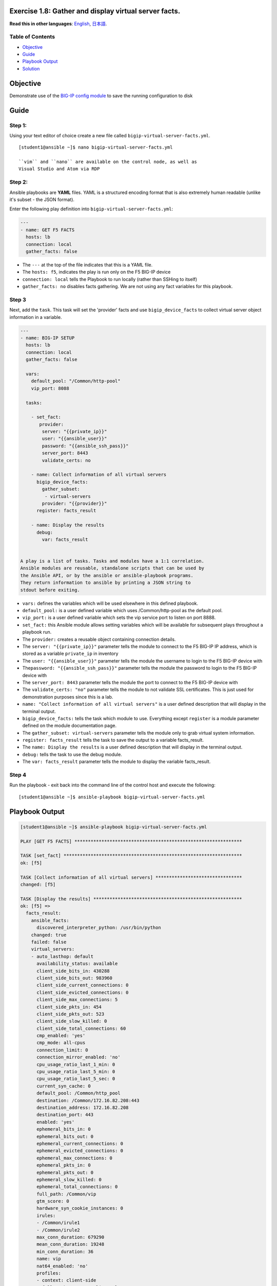 Exercise 1.8: Gather and display virtual server facts.
======================================================

**Read this in other languages**: |uk| `English <README.md>`__, |japan|
`日本語 <README.ja.md>`__.

Table of Contents
-----------------

-  `Objective <#objective>`__
-  `Guide <#guide>`__
-  `Playbook Output <#playbook-output>`__
-  `Solution <#solution>`__

Objective
=========

Demonstrate use of the `BIG-IP config
module <https://docs.ansible.com/ansible/latest/modules/bigip_device_facts.html>`__
to save the running configuration to disk

Guide
=====

Step 1:
-------

Using your text editor of choice create a new file called
``bigip-virtual-server-facts.yml``.

::

    [student1@ansible ~]$ nano bigip-virtual-server-facts.yml

    ``vim`` and ``nano`` are available on the control node, as well as
    Visual Studio and Atom via RDP

Step 2:
-------

Ansible playbooks are **YAML** files. YAML is a structured encoding
format that is also extremely human readable (unlike it's subset - the
JSON format).

Enter the following play definition into
``bigip-virtual-server-facts.yml``:

.. code:: yaml

    ---
    - name: GET F5 FACTS
      hosts: lb
      connection: local
      gather_facts: false

-  The ``---`` at the top of the file indicates that this is a YAML
   file.
-  The ``hosts: f5``, indicates the play is run only on the F5 BIG-IP
   device
-  ``connection: local`` tells the Playbook to run locally (rather than
   SSHing to itself)
-  ``gather_facts: no`` disables facts gathering. We are not using any
   fact variables for this playbook.

Step 3
------

Next, add the ``task``. This task will set the 'provider' facts and use
``bigip_device_facts`` to collect virtual server object information in a
variable.

.. code:: yaml

    ---
    - name: BIG-IP SETUP
      hosts: lb
      connection: local
      gather_facts: false

      vars:
        default_pool: "/Common/http-pool"
        vip_port: 8088

      tasks:

        - set_fact:
           provider:
            server: "{{private_ip}}"
            user: "{{ansible_user}}"
            password: "{{ansible_ssh_pass}}"
            server_port: 8443
            validate_certs: no

        - name: Collect information of all virtual servers
          bigip_device_facts:
            gather_subset:
             - virtual-servers
            provider: "{{provider}}"
          register: facts_result

        - name: Display the results
          debug:
            var: facts_result
            

    A play is a list of tasks. Tasks and modules have a 1:1 correlation.
    Ansible modules are reusable, standalone scripts that can be used by
    the Ansible API, or by the ansible or ansible-playbook programs.
    They return information to ansible by printing a JSON string to
    stdout before exiting.

-  ``vars:`` defines the variables which will be used elsewhere in this
   defined playbook.
-  ``default_pool:`` is a user defined variable which uses
   /Common/http-pool as the default pool.
-  ``vip_port:`` is a user defined variable which sets the vip service
   port to listen on port 8888.
-  ``set_fact:`` this Ansible module allows setting variables which will
   be available for subsequent plays throughout a playbook run.
-  The ``provider:`` creates a reusable object containing connection
   details.
-  The ``server: "{{private_ip}}"`` parameter tells the module to
   connect to the F5 BIG-IP IP address, which is stored as a variable
   ``private_ip`` in inventory
-  The ``user: "{{ansible_user}}"`` parameter tells the module the
   username to login to the F5 BIG-IP device with
-  The\ ``password: "{{ansible_ssh_pass}}"`` parameter tells the module
   the password to login to the F5 BIG-IP device with
-  The ``server_port: 8443`` parameter tells the module the port to
   connect to the F5 BIG-IP device with
-  The ``validate_certs: "no"`` parameter tells the module to not
   validate SSL certificates. This is just used for demonstration
   purposes since this is a lab.
-  ``name: "Collect information of all virtual servers"`` is a user
   defined description that will display in the terminal output.
-  ``bigip_device_facts:`` tells the task which module to use.
   Everything except ``register`` is a module parameter defined on the
   module documentation page.
-  The ``gather_subset: virtual-servers`` parameter tells the module
   only to grab virtual system information.
-  ``register: facts_result`` tells the task to save the output to a
   variable facts\_result.
-  The ``name: Display the results`` is a user defined description that
   will display in the terminal output.
-  ``debug:`` tells the task to use the debug module.
-  The ``var: facts_result`` parameter tells the module to display the
   variable facts\_result.

Step 4
------

Run the playbook - exit back into the command line of the control host
and execute the following:

::

    [student1@ansible ~]$ ansible-playbook bigip-virtual-server-facts.yml

Playbook Output
===============

.. code:: yaml

    [student1@ansible ~]$ ansible-playbook bigip-virtual-server-facts.yml

    PLAY [GET F5 FACTS] **************************************************************

    TASK [set_fact] ******************************************************************
    ok: [f5]

    TASK [Collect information of all virtual servers] ********************************
    changed: [f5]

    TASK [Display the results] *******************************************************
    ok: [f5] =>
      facts_result:
        ansible_facts:
          discovered_interpreter_python: /usr/bin/python
        changed: true
        failed: false
        virtual_servers:
        - auto_lasthop: default
          availability_status: available
          client_side_bits_in: 430288
          client_side_bits_out: 983960
          client_side_current_connections: 0
          client_side_evicted_connections: 0
          client_side_max_connections: 5
          client_side_pkts_in: 454
          client_side_pkts_out: 523
          client_side_slow_killed: 0
          client_side_total_connections: 60
          cmp_enabled: 'yes'
          cmp_mode: all-cpus
          connection_limit: 0
          connection_mirror_enabled: 'no'
          cpu_usage_ratio_last_1_min: 0
          cpu_usage_ratio_last_5_min: 0
          cpu_usage_ratio_last_5_sec: 0
          current_syn_cache: 0
          default_pool: /Common/http_pool
          destination: /Common/172.16.82.208:443
          destination_address: 172.16.82.208
          destination_port: 443
          enabled: 'yes'
          ephemeral_bits_in: 0
          ephemeral_bits_out: 0
          ephemeral_current_connections: 0
          ephemeral_evicted_connections: 0
          ephemeral_max_connections: 0
          ephemeral_pkts_in: 0
          ephemeral_pkts_out: 0
          ephemeral_slow_killed: 0
          ephemeral_total_connections: 0
          full_path: /Common/vip
          gtm_score: 0
          hardware_syn_cookie_instances: 0
          irules:
          - /Common/irule1
          - /Common/irule2
          max_conn_duration: 679290
          mean_conn_duration: 19248
          min_conn_duration: 36
          name: vip
          nat64_enabled: 'no'
          profiles:
          - context: client-side
            full_path: /Common/clientssl
            name: clientssl
          - context: all
            full_path: /Common/http
            name: http
          - context: all
            full_path: /Common/oneconnect
            name: oneconnect
          - context: all
            full_path: /Common/tcp
            name: tcp
          protocol: tcp
          rate_limit: -1
          rate_limit_destination_mask: 0
          rate_limit_mode: object
          rate_limit_source_mask: 0
          snat_type: automap
          software_syn_cookie_instances: 0
          source_address: 0.0.0.0/0
          source_port_behavior: preserve
          status_reason: The virtual server is available
          syn_cache_overflow: 0
          syn_cookies_status: not-activated
          total_hardware_accepted_syn_cookies: 0
          total_hardware_syn_cookies: 0
          total_requests: 113
          total_software_accepted_syn_cookies: 0
          total_software_rejected_syn_cookies: 0
          total_software_syn_cookies: 0
          translate_address: 'yes'
          translate_port: 'yes'
          type: standard

    PLAY RECAP ***********************************************************************
    f5                         : ok=3    changed=1    unreachable=0    failed=0    skipped=0    rescued=0    ignored=0

Step 5
------

The result of the variable facts\_result is shown in the playbook
output. This output will get used to find the more specific information
we want to obtain.

Next, add underneath yaml file to the bottom of the
bigip-virtual-server-facts.yml playbook.

.. code:: yaml


        - name: Display all VIP's available
          debug: "msg={{item.name}}"
          loop: "{{facts_result.virtual_servers}}"
          loop_control:
            label: "{{item.name}}"

        - name: Display VIP's that has a specific destination port
          debug: "msg={{item.name}}"
          when: item.destination_port == vip_port
          loop: "{{facts_result.virtual_servers}}"
          loop_control:
            label:
            - "{{item.name}}"
            - "{{item.destination_port}}"

        - name: Display VIP's that have a specific default pool
          debug: "msg={{item.name}}"
          when: item.default_pool == default_pool
          loop: "{{facts_result.virtual_servers}}"
          loop_control:
            label:
            - "{{item.name}}"
            - "{{item.default_pool}}"

        - name: Store the first vip name in a variable
          set_fact:
            first_vip_name: "{{facts_result.virtual_servers[0].name}}"

        - name: Display all profiles attached to a VIP "name={{first_vip_name}}"
          debug: "msg={{item}}"
          loop: "{{facts_result.virtual_servers | json_query(query_string)}}"
          vars:
           query_string: "[?name=='{{first_vip_name}}'].profiles[*].name"
            

Explanation of the used functions: -
``name: "Display all VIP's available"`` is a user defined description
that will display in the terminal output. - ``debug:`` This module
prints statements during execution where msg is pulling the name from
the facts\_result output - ``loop:`` tells the task to loop over the
provided list. The list of virtual servers is taken from the
facts\_result output. - ``loop_control:`` to limit the output a label of
name is used for each item. For the next sections we see a returning
partern where 'loop\_control' is used to limit the outcome of the loop
function by using the labels name, destination\_port, default\_pool. -
``when:`` is used to compare results from the facts\_result variable
output and only when this is true go through the loop and output the
results. - ``vars:`` the query string is a variable which is used to get
the result from the JSON filter in the previous loop. It requests to
search for the 'first vip name' and deliver the configured profiles as
the output.

Step 6
======

Run the playbook - exit back into the command line of the control host
and execute the following:

::

    [student1@ansible ~]$ ansible-playbook bigip-virtual-server-facts.yml

Playbook Output
===============

.. code:: yaml

    PLAY [GET F5 FACTS] **************************************************************

    TASK [set_fact] ******************************************************************
    ok: [f5]

    TASK [Collect information of all virtual servers] ********************************
    changed: [f5]

    TASK [Display the results] *******************************************************
    ok: [f5] =>
      facts_result:
        ansible_facts:
          discovered_interpreter_python: /usr/bin/python
        changed: true
        failed: false
        virtual_servers:
        - auto_lasthop: default
          availability_status: available
          client_side_bits_in: 431248
          client_side_bits_out: 984280
          client_side_current_connections: 0
          client_side_evicted_connections: 0
          client_side_max_connections: 5
          client_side_pkts_in: 457
          client_side_pkts_out: 524
          client_side_slow_killed: 0
          client_side_total_connections: 61
          cmp_enabled: 'yes'
          cmp_mode: all-cpus
          connection_limit: 0
          connection_mirror_enabled: 'no'
          cpu_usage_ratio_last_1_min: 0
          cpu_usage_ratio_last_5_min: 0
          cpu_usage_ratio_last_5_sec: 0
          current_syn_cache: 0
          default_pool: /Common/http_pool
          destination: /Common/172.16.82.208:443
          destination_address: 172.16.82.208
          destination_port: 443
          enabled: 'yes'
          ephemeral_bits_in: 0
          ephemeral_bits_out: 0
          ephemeral_current_connections: 0
          ephemeral_evicted_connections: 0
          ephemeral_max_connections: 0
          ephemeral_pkts_in: 0
          ephemeral_pkts_out: 0
          ephemeral_slow_killed: 0
          ephemeral_total_connections: 0
          full_path: /Common/vip
          gtm_score: 0
          hardware_syn_cookie_instances: 0
          irules:
          - /Common/irule1
          - /Common/irule2
          max_conn_duration: 679290
          mean_conn_duration: 19044
          min_conn_duration: 36
          name: vip
          nat64_enabled: 'no'
          profiles:
          - context: client-side
            full_path: /Common/clientssl
            name: clientssl
          - context: all
            full_path: /Common/http
            name: http
          - context: all
            full_path: /Common/oneconnect
            name: oneconnect
          - context: all
            full_path: /Common/tcp
            name: tcp
          protocol: tcp
          rate_limit: -1
          rate_limit_destination_mask: 0
          rate_limit_mode: object
          rate_limit_source_mask: 0
          snat_type: automap
          software_syn_cookie_instances: 0
          source_address: 0.0.0.0/0
          source_port_behavior: preserve
          status_reason: The virtual server is available
          syn_cache_overflow: 0
          syn_cookies_status: not-activated
          total_hardware_accepted_syn_cookies: 0
          total_hardware_syn_cookies: 0
          total_requests: 113
          total_software_accepted_syn_cookies: 0
          total_software_rejected_syn_cookies: 0
          total_software_syn_cookies: 0
          translate_address: 'yes'
          translate_port: 'yes'
          type: standard

    TASK [Display all VIP's available] ***********************************************
    ok: [f5] => (item=vip) =>
      msg: vip

    TASK [Display VIP's that has a specific destination port] ************************
    skipping: [f5] => (item=[u'vip', u'443'])
    skipping: [f5]

    TASK [Display VIP's that have a specific default pool] ***************************
    skipping: [f5] => (item=[u'vip', u'/Common/http_pool'])
    skipping: [f5]

    TASK [Store the first vip name in a variable] ************************************
    ok: [f5]

    TASK [Display all profiles attached to a VIP "name=vip"] *************************
    ok: [f5] => (item=[u'clientssl', u'http', u'oneconnect', u'tcp']) =>
      msg:
      - clientssl
      - http
      - oneconnect
      - tcp

    PLAY RECAP ***********************************************************************
    f5                         : ok=6    changed=1    unreachable=0    failed=0    skipped=2    rescued=0    ignored=0

Solution
========

The finished Ansible Playbook is provided here for an Answer key. Click
here:
`bigip-virtual-server-facts.yml <../1.8-virtual-server-facts/bigip-virtual-server-facts.yml>`__.

You have finished this exercise. `Click here to return to the lab
guide <../README.md>`__

.. |uk| image:: ../../../images/uk.png
.. |japan| image:: ../../../images/japan.png
